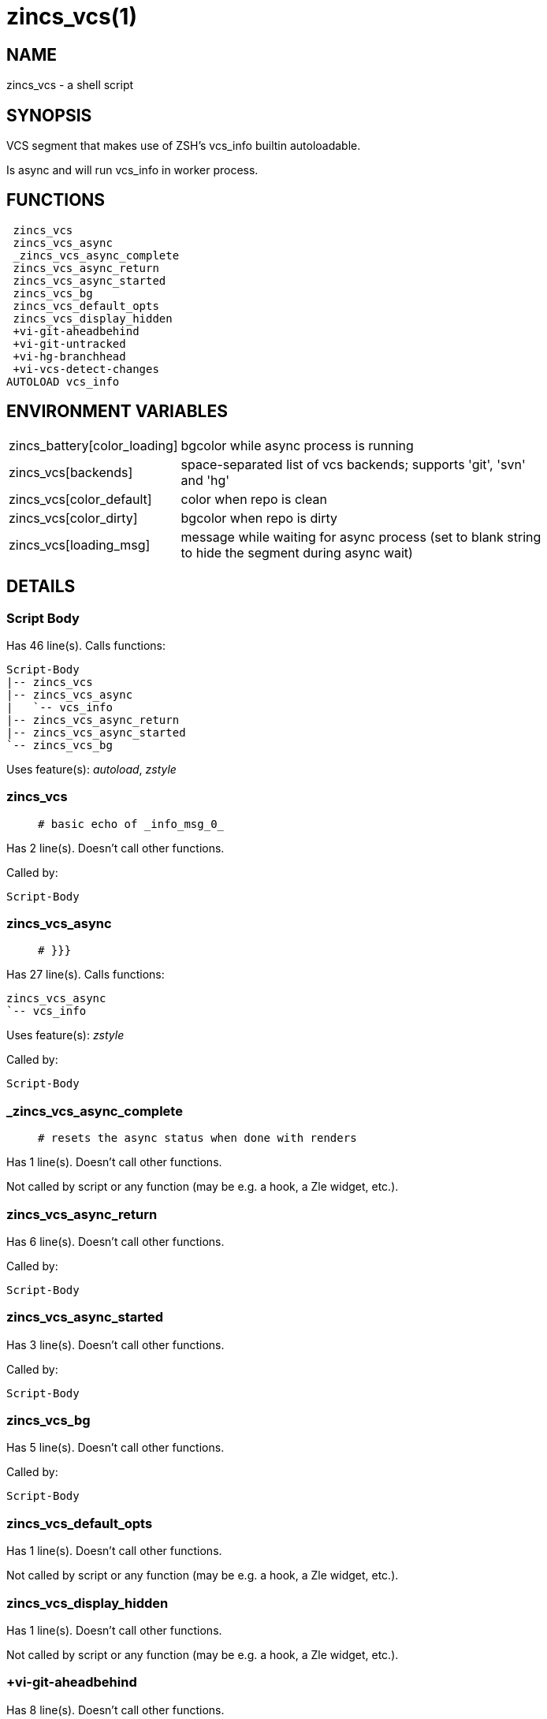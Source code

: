 zincs_vcs(1)
============
:compat-mode!:

NAME
----
zincs_vcs - a shell script

SYNOPSIS
--------

VCS segment that makes use of ZSH's vcs_info builtin autoloadable.

Is async and will run vcs_info in worker process.


FUNCTIONS
---------

 zincs_vcs
 zincs_vcs_async
 _zincs_vcs_async_complete
 zincs_vcs_async_return
 zincs_vcs_async_started
 zincs_vcs_bg
 zincs_vcs_default_opts
 zincs_vcs_display_hidden
 +vi-git-aheadbehind
 +vi-git-untracked
 +vi-hg-branchhead
 +vi-vcs-detect-changes
AUTOLOAD vcs_info

ENVIRONMENT VARIABLES
---------------------
[width="80%",cols="4,10"]
|======
|zincs_battery[color_loading]|bgcolor while async process is running
|zincs_vcs[backends]|space-separated list of vcs backends; supports 'git', 'svn' and 'hg'
|zincs_vcs[color_default]|color when repo is clean
|zincs_vcs[color_dirty]|bgcolor when repo is dirty
|zincs_vcs[loading_msg]|message while waiting for async process
(set to blank string to hide the segment during async wait)
|======

DETAILS
-------

Script Body
~~~~~~~~~~~

Has 46 line(s). Calls functions:

 Script-Body
 |-- zincs_vcs
 |-- zincs_vcs_async
 |   `-- vcs_info
 |-- zincs_vcs_async_return
 |-- zincs_vcs_async_started
 `-- zincs_vcs_bg

Uses feature(s): _autoload_, _zstyle_

zincs_vcs
~~~~~~~~~

____
 # basic echo of _info_msg_0_
____

Has 2 line(s). Doesn't call other functions.

Called by:

 Script-Body

zincs_vcs_async
~~~~~~~~~~~~~~~

____
 # }}}
____

Has 27 line(s). Calls functions:

 zincs_vcs_async
 `-- vcs_info

Uses feature(s): _zstyle_

Called by:

 Script-Body

_zincs_vcs_async_complete
~~~~~~~~~~~~~~~~~~~~~~~~~

____
 # resets the async status when done with renders
____

Has 1 line(s). Doesn't call other functions.

Not called by script or any function (may be e.g. a hook, a Zle widget, etc.).

zincs_vcs_async_return
~~~~~~~~~~~~~~~~~~~~~~

Has 6 line(s). Doesn't call other functions.

Called by:

 Script-Body

zincs_vcs_async_started
~~~~~~~~~~~~~~~~~~~~~~~

Has 3 line(s). Doesn't call other functions.

Called by:

 Script-Body

zincs_vcs_bg
~~~~~~~~~~~~

Has 5 line(s). Doesn't call other functions.

Called by:

 Script-Body

zincs_vcs_default_opts
~~~~~~~~~~~~~~~~~~~~~~

Has 1 line(s). Doesn't call other functions.

Not called by script or any function (may be e.g. a hook, a Zle widget, etc.).

zincs_vcs_display_hidden
~~~~~~~~~~~~~~~~~~~~~~~~

Has 1 line(s). Doesn't call other functions.

Not called by script or any function (may be e.g. a hook, a Zle widget, etc.).

+vi-git-aheadbehind
~~~~~~~~~~~~~~~~~~~

Has 8 line(s). Doesn't call other functions.

Not called by script or any function (may be e.g. a hook, a Zle widget, etc.).

+vi-git-untracked
~~~~~~~~~~~~~~~~~

____
 ### GIT hook functions
____

Has 3 line(s). Doesn't call other functions.

Not called by script or any function (may be e.g. a hook, a Zle widget, etc.).

+vi-hg-branchhead
~~~~~~~~~~~~~~~~~

____
 ### HG hook functions
____

Has 15 line(s). Doesn't call other functions.

Uses feature(s): _read_

Not called by script or any function (may be e.g. a hook, a Zle widget, etc.).

+vi-vcs-detect-changes
~~~~~~~~~~~~~~~~~~~~~~

____
 ### Generic hook functions
____

Has 5 line(s). Doesn't call other functions.

Not called by script or any function (may be e.g. a hook, a Zle widget, etc.).

vcs_info
~~~~~~~~

Has 148 line(s). Calls functions:

 vcs_info

Uses feature(s): _autoload_

Called by:

 zincs_vcs_async

